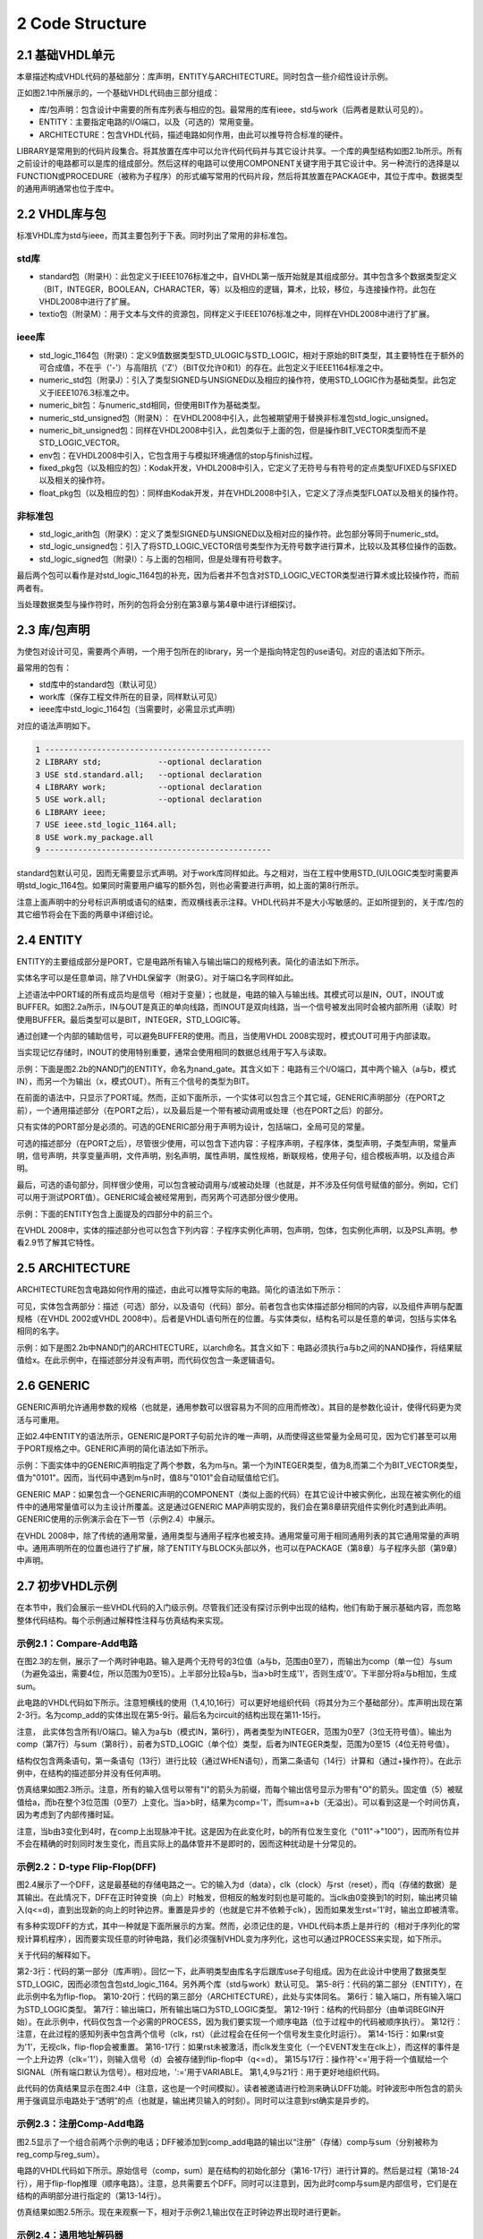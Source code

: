 2 Code Structure
^^^^^^^^^^^^^^^^^^^

2.1 基础VHDL单元
=====================

本章描述构成VHDL代码的基础部分：库声明，ENTITY与ARCHITECTURE。同时包含一些介绍性设计示例。

正如图2.1中所展示的，一个基础VHDL代码由三部分组成：

* 库/包声明：包含设计中需要的所有库列表与相应的包。最常用的库有ieee，std与work（后两者是默认可见的）。
* ENTITY：主要指定电路的I/O端口，以及（可选的）常用变量。
* ARCHITECTURE：包含VHDL代码，描述电路如何作用，由此可以推导符合标准的硬件。

LIBRARY是常用到的代码片段集合。将其放置在库中可以允许代码代码并与其它设计共享。一个库的典型结构如图2.1b所示。所有之前设计的电路都可以是库的组成部分。然后这样的电路可以使用COMPONENT关键字用于其它设计中。另一种流行的选择是以FUNCTION或PROCEDURE（被称为子程序）的形式编写常用的代码片段，然后将其放置在PACKAGE中，其位于库中。数据类型的通用声明通常也位于库中。

.. image:: _static/figure-2.1.png

2.2 VHDL库与包
======================

标准VHDL库为std与ieee，而其主要包列于下表。同时列出了常用的非标准包。

std库
:::::::::::::

* standard包（附录H）：此包定义于IEEE1076标准之中，自VHDL第一版开始就是其组成部分。其中包含多个数据类型定义（BIT，INTEGER，BOOLEAN，CHARACTER，等）以及相应的逻辑，算术，比较，移位，与连接操作符。此包在VHDL2008中进行了扩展。
* textio包（附录M）：用于文本与文件的资源包，同样定义于IEEE1076标准之中，同样在VHDL2008中进行了扩展。

ieee库
::::::::::::

* std_logic_1164包（附录I）：定义9值数据类型STD_ULOGIC与STD_LOGIC，相对于原始的BIT类型，其主要特性在于额外的可合成值，不在乎（'-'）与高阻抗（'Z'）（BIT仅允许0和1）的存在。此包定义于IEEE1164标准之中。
* numeric_std包（附录J）：引入了类型SIGNED与UNSIGNED以及相应的操作符，使用STD_LOGIC作为基础类型。此包定义于IEEE1076.3标准之中。
* numeric_bit包：与numeric_std相同，但使用BIT作为基础类型。
* numeric_std_unsigned包（附录N）： 在VHDL2008中引入，此包被期望用于替换非标准包std_logic_unsigned。
* numeric_bit_unsigned包：同样在VHDL2008中引入，此包类似于上面的包，但是操作BIT_VECTOR类型而不是STD_LOGIC_VECTOR。
* env包：在VHDL2008中引入，它包含用于与模拟环境通信的stop与finish过程。
* fixed_pkg包（以及相应的包）：Kodak开发，VHDL2008中引入，它定义了无符号与有符号的定点类型UFIXED与SFIXED以及相关的操作符。
* float_pkg包（以及相应的包）：同样由Kodak开发，并在VHDL2008中引入，它定义了浮点类型FLOAT以及相关的操作符。

非标准包
::::::::::::::

* std_logic_arith包（附录K）：定义了类型SIGNED与UNSIGNED以及相对应的操作符。此包部分等同于numeric_std。
* std_logic_unsigned包：引入了将STD_LOGIC_VECTOR信号类型作为无符号数字进行算术，比较以及其移位操作的函数。
* std_logic_signed包（附录I）：与上面的包相同，但是处理有符号数字。

最后两个包可以看作是对std_logic_1164包的补充，因为后者并不包含对STD_LOGIC_VECTOR类型进行算术或比较操作符，而前两者有。

当处理数据类型与操作符时，所列的包将会分别在第3章与第4章中进行详细探讨。

2.3 库/包声明
=====================

为使包对设计可见，需要两个声明，一个用于包所在的library，另一个是指向特定包的use语句。对应的语法如下所示。

.. image:: _static/2-1.png

最常用的包有：

* std库中的standard包（默认可见）
* work库（保存工程文件所在的目录，同样默认可见）
* ieee库中std_logic_1164包（当需要时，必需显示式声明）

对应的语法声明如下。

.. code::

    1 ------------------------------------------------
    2 LIBRARY std;            --optional declaration
    3 USE std.standard.all;   --optional declaration
    4 LIBRARY work;           --optional declaration
    5 USE work.all;           --optional declaration
    6 LIBRARY ieee;
    7 USE ieee.std_logic_1164.all;
    8 USE work.my_package.all
    9 ------------------------------------------------

standard包默认可见，因而无需要显示式声明。对于work库同样如此。与之相对，当在工程中使用STD_(U)LOGIC类型时需要声明std_logic_1164包。如果同时需要用户编写的额外包，则也必需要进行声明，如上面的第8行所示。

注意上面声明中的分号标识声明或语句的结束，而双横线表示注释。VHDL代码并不是大小写敏感的。正如所提到的，关于库/包的其它细节将会在下面的两章中详细讨论。

2.4 ENTITY
==============

ENTITY的主要组成部分是PORT，它是电路所有输入与输出端口的规格列表。简化的语法如下所示。

.. image:: _static/2-2.png

实体名字可以是任意单词，除了VHDL保留字（附录G）。对于端口名字同样如此。

上述语法中PORT域的所有成员均是信号（相对于变量）；也就是，电路的输入与输出线。其模式可以是IN，OUT，INOUT或BUFFER。如图2.2a所示，IN与OUT是真正的单向线路，而INOUT是双向线路，当一个信号被发出同时会被内部所用（读取）时使用BUFFER。最后类型可以是BIT，INTEGER，STD_LOGIC等。

通过创建一个内部的辅助信号，可以避免BUFFER的使用。而且，当使用VHDL 2008实现时，模式OUT可用于内部读取。

.. image:: _static/figure-2.2.png

当实现记忆存储时，INOUT的使用特别重要，通常会使用相同的数据总线用于写入与读取。

示例：下面是图2.2b的NAND门的ENTITY，命名为nand_gate。其含义如下：电路有三个I/O端口，其中两个输入（a与b，模式IN），而另一个为输出（x，模式OUT）。所有三个信号的类型为BIT。

.. image:: _static/2-3.png

在前面的语法中，只显示了PORT域。然而，正如下面所示，一个实体可以包含三个其它域，GENERIC声明部分（在PORT之前），一个通用描述部分（在PORT之后），以及最后是一个带有被动调用或处理（也在PORT之后）的部分。

.. image:: _static/2-4.png

只有实体的PORT部分是必须的。可选的GENERIC部分用于声明为设计，包括端口，全局可见的常量。

可选的描述部分（在PORT之后），尽管很少使用，可以包含下述内容：子程序声明，子程序体，类型声明，子类型声明，常量声明，信号声明，共享变量声明，文件声明，别名声明，属性声明，属性规格，断联规格，使用子句，组合模板声明，以及组合声明。

最后，可选的语句部分，同样很少使用，可以包含被动调用与/或被动处理（也就是，并不涉及任何信号赋值的部分。例如，它们可以用于测试PORT值）。GENERIC域会被经常用到，而另两个可选部分很少使用。

示例：下面的ENTITY包含上面提及的四部分中的前三个。

.. image:: _static/2-5.png

在VHDL 2008中，实体的描述部分也可以包含下列内容：子程序实例化声明，包声明，包体，包实例化声明，以及PSL声明。参看2.9节了解其它特性。

2.5 ARCHITECTURE
====================

ARCHITECTURE包含电路如何作用的描述，由此可以推导实际的电路。简化的语法如下所示：

.. image:: _static/2-6.png

可见，实体包含两部分：描述（可选）部分，以及语句（代码）部分。前者包含也实体描述部分相同的内容，以及组件声明与配置规格（在VHDL 2002或VHDL 2008中）。后者是VHDL语句所在的位置。与实体类似，结构名可以是任意的单词，包括与实体名相同的名字。

示例：如下是图2.2b中NAND门的ARCHITECTURE，以arch命名。其含义如下：电路必须执行a与b之间的NAND操作，将结果赋值给x。在此示例中，在描述部分并没有声明，而代码仅包含一条逻辑语句。

.. image:: _static/2-7.png

2.6 GENERIC
==================

GENERIC声明允许通用参数的规格（也就是，通用参数可以很容易为不同的应用而修改）。其目的是参数化设计，使得代码更为灵活与可重用。

正如2.4中ENTITY的语法所示，GENERIC是PORT子句前允许的唯一声明，从而使得这些常量为全局可见，因为它们甚至可以用于PORT规格之中。GENERIC声明的简化语法如下所示。

.. image:: _static/2-8.png

示例：下面实体中的GENERIC声明指定了两个参数，名为m与n。第一个为INTEGER类型，值为8,而第二个为BIT_VECTOR类型，值为"0101"。因而，当代码中遇到m与n时，值8与"0101"会自动赋值给它们。

.. image:: _static/figure-2.3.png

.. image:: _static/2-9.png

GENERIC MAP：如果包含一个GENERIC声明的COMPONENT（类似上面的代码）在其它设计中被实例化，出现在被实例化的组件中的通用常量值可以为主设计所覆盖。这是通过GENERIC MAP声明实现的，我们会在第8章研究组件实例化时遇到此声明。GENERIC使用的示例演示会在下一节（示例2.4）中展示。

在VHDL 2008中，除了传统的通用常量，通用类型与通用子程序也被支持。通用常量可用于相同通用列表的其它通用常量的声明中。通用声明所在的位置也进行了扩展，除了ENTITY与BLOCK头部以外，也可以在PACKAGE（第8章）与子程序头部（第9章）中声明。

2.7 初步VHDL示例
========================

在本节中，我们会展示一些VHDL代码的入门级示例。尽管我们还没有探讨示例中出现的结构，他们有助于展示基础内容，而忽略整体代码结构。每个示例通过解释性注释与仿真结构来实现。

示例2.1：Compare-Add电路
::::::::::::::::::::::::::::::

在图2.3的左侧，展示了一个两时钟电路。输入是两个无符号的3位值（a与b，范围由0至7），而输出为comp（单一位）与sum（为避免溢出，需要4位，所以范围为0至15）。上半部分比较a与b，当a>b时生成'1'，否则生成'0'。下半部分将a与b相加，生成sum。

此电路的VHDL代码如下所示。注意短横线的使用（1,4,10,16行）可以更好地组织代码（将其分为三个基础部分）。库声明出现在第2-3行。名为comp_add的实体出现在第5-9行。最后名为circuit的结构出现在第11-15行。

.. image:: _static/2-10.png

注意， 此实体包含所有I/O端口。输入为a与b（模式IN，第6行），两者类型为INTEGER，范围为0至7（3位无符号值）。输出为comp（第7行）与sum（第8行），前者为STD_LOGIC（单个位）类型，后者为INTEGER类型，范围为0至15（4位无符号值）。

结构仅包含两条语句，第一条语句（13行）进行比较（通过WHEN语句），而第二条语句（14行）计算和（通过+操作符）。在此示例中，在结构的描述部分并没有任何声明。

仿真结果如图2.3所示。注意，所有的输入信号以带有"I"的箭头为前缀，而每个输出信号显示为带有"O"的箭头。固定值（5）被赋值给a，而b在整个3位范围（0至7）上变化。当a>b时，结果为comp='1'，而sum=a+b（无溢出）。可以看到这是一个时间仿真，因为考虑到了内部传播时延。

注意，当b由3变化到4时，在comp上出现脉冲干扰。这是因为在此变化时，b的所有位发生变化（"011"->"100"），因而所有位并不会在精确的时刻同时发生变化，而且实际上的晶体管并不是即时的，因而这种扰动是十分常见的。

.. image:: _static/figure-2.4.png

示例2.2：D-type Flip-Flop(DFF)
::::::::::::::::::::::::::::::::::::::

图2.4展示了一个DFF，这是最基础的存储电路之一。它的输入为d（data），clk（clock）与rst（reset），而q（存储的数据）是其输出。在此情况下，DFF在正时钟变换（向上）时触发，但相反的触发时刻也是可能的。当clk由0变换到1的时刻，输出拷贝输入(q<=d)，直到出现新的向上的时钟边界。重置是异步的（也就是它并不依赖于clk），因而如果发生rst='1'时，输出立即被清零。

有多种实现DFF的方式，其中一种就是下面所展示的方案。然而，必须记住的是，VHDL代码本质上是并行的（相对于序列化的常规计算机程序），因而要实现任意的时钟电路，我们必须强制VHDL变为序列化，这也可以通过PROCESS来实现，如下所示。

.. image:: _static/2-11.png

关于代码的解释如下。

第2-3行：代码的第一部分（库声明）。回忆一下，此声明类型由库名字后跟库use子句组成。因为在此设计中使用了数据类型STD_LOGIC，因而必须包含包std_logic_1164。另外两个库（std与work）默认可见。
第5-8行：代码的第二部分（ENTITY），在此示例中名为flip-flop。
第10-20行：代码的第三部分（ARCHITECTURE），此处与实体同名。
第6行：输入端口，所有输入端口为STD_LOGIC类型。
第7行：输出端口，所有输出端口为STD_LOGIC类型。
第12-19行：结构的代码部分（由单词BEGIN开始）。在此示例中，代码仅包含一个必需的PROCESS，因为我们要实现一个顺序电路（位于过程中的代码被顺序执行）。
第12行：注意，在此过程的感知列表中包含两个信号（clk，rst）（此过程会在任何一个信号发生变化时运行）。
第14-15行：如果rst变为'1'，无视clk，flip-flop会被重置。
第16-17行：如果rst未被激活，而clk发生变化（一个EVENT发生在clk上），而这样的事件是一个上升边界（clk='1'），则输入信号（d）会被存储到flip-flop中（q<=d）。
第15与17行：操作符'<='用于将一个值赋给一个SIGNAL（所有端口默认为信号）。相对应地，':='用于VARIABLE。
第1,4,9与21行：用于更好地组织代码。

此代码的仿真结果显示在图2.4中（注意，这也是一个时间模拟）。读者被邀请进行检测来确认DFF功能。时钟波形中所包含的箭头用于强调显示电路处于“透明”的点（也就是，输出拷贝输入的时刻）。同时可以注意到rst确实是异步的。

示例2.3：注册Comp-Add电路
::::::::::::::::::::::::::::::::::::

图2.5显示了一个组合前两个示例的电话；DFF被添加到comp_add电路的输出以“注册”（存储）comp与sum（分别被称为reg_comp与reg_sum）。

.. image:: _static/figure-2.5.png

电路的VHDL代码如下所示。原始信号（comp，sum）是在结构的初始化部分（第16-17行）进行计算的。然后是过程（第18-24行），用于flip-flop推理（顺序电路）。注意，总共需要五个DFF。同时可以注意到，因为此时comp与sum是内部信号，它们是在结构的声明部分进行指定的（第13-14行）。

.. image:: _static/2-12.png

.. image:: _static/2-13.png

.. image:: _static/figure-2.6.png


仿真结果如图2.5所示。现在来观察一下，相对于示例2.1,输出仅在正时钟边界出现时进行更新。

示例2.4：通用地址解码器
::::::::::::::::::::::::::::::::::::::

图2.6显示了一个通用N位地址解码器的顶层图示。电路有两个输入，分别被称为address（N位）与ena（一位）以及名为word_line的输出（2^N位）。正如真值表所示，输出仅有一位不同于所有其他位，其位置由输入值确定。注意，当ena='0'时，所有输出位必须为高电平。

电路的VHDL代码如下所示。此代码不需要库声明，因为在此示例中仅使用了standard包（默认可见）中的数据类型。ENTITY位于第2-7行，包含GENERIC与PORT声明。N作为一个通用参数（第3行）输入，从而代码可以很容易修改来适用于任意地址解码器大小。输入与输出信号（第4-6行的PORT声明）如图2.6所示。

ARCHITECTURE位于第9-16行。它是完全通用的，因为当电路的尺寸（N）被修改时，无需任何变化（唯一的修改位于第3行）。GENERATE语句用来创建循环，从而使得当ena='0'时，所有输出位为'1'，或是当ena='1'时，仅生成一位等于'0'（其地址由address表示的值来确定）。

.. image:: _static/2-14.png

.. image:: _static/2-15.png

.. image:: _static/figure-2.7.png

.. image:: _static/figure-2.8.png

当N=3时，仿真结果如图2.7所示。正如所看到的，当ena='0'时，所有输出为高电平。在ena被打开后，一个输出位变为低电平，其位置由address确定。

2.8 编码指导
==================

为了节省书籍空间，在可能的情况下，VHDL代码通常使用短信号名表示（从而语句可以适应一行），而多个信号说明位于相同行。另外，为了演示不同数据类型的用法，在示例中使用了多种数据类型。然而，当为大型项目编写VHDL代码时，特别是当涉及多个设计团队时，尽可能标准化代码风格（特别是接口信号）并使用更有意义的信号名是非常重要的。以图2.8为例，节省空间的代码如下所示（图2.8a）：

.. image:: _static/2-16.png

与之相对，更为扩展的代码如下所示（图2.8b）：

.. image:: _static/2-17.png

.. image:: _static/2-18.png

观察上面的代码：

1）使用了更有意义（通常更长）的信号名（第5行与第10-15行）。
2）实体中的每个信号在单独行中指定（第6-15行）。
3）经常出现并使得代码更为通用的值（也就是适用于其他总线尺寸）使用GENERIC进行声明（第7-8行）。
4）在所有端口中（in/out信号，第10-15行）中使用STD_LOGIC(_VECTOR)，这是多团队设计中的通常接口（工业标准）。
5）仅使用降序索引来指定数据范围，而最末位值总为0（小端，第10-15行）。因而MSB总是位于左侧，并具有最高索引值，也就是总为“位数-1”。
6）保留字使用大写字母输入，而（用户选择）其他单词使用小写。这有助于理解与调试代码（注意VHDL并不是大小写敏感的）。另一个选择是为保留字使用粗体。
7）三个基本代码块（库声明，实体与结构）之间的分隔线（第1,4,17,26行）有助于组织代码。在结构中使用其他（但是较短）的分隔线也同样很有益处（其他人也许喜欢空行）。可选标签（例如用于PROCESS的标签）同样也有帮助。

其他有用的实践包括：

8）为工程，主文件与主实体使用相同的名字。
9）避免使用BUFFER模式。如果要使用，使用辅助信号，在结构的声明部分指定。
10）避免在相同的代码中使用多个ENTITY-ARCHITECTURE对，这样使用CONFIGURATION或是部分代码被注释。
11）为得到正确结果，当设计有限状态机（FSMs）时要严格。小心其潜在的问题。
12）最后，尝试练习下面的问题：
-我正在设计的电路是组合还是顺序？
-如果是组合，它是逻辑组合还是算术组合？
-如果是顺序，它是一个普通设计还是基于FSM的设计？
-如果顺序，我应该期待编译器推导多少flip-flops？（记住，这总是被精确确定的。）

2.9 VHDL 2008
====================

考虑到本章所涉及的内容，VHDL 2008中主要添加的内容如下。VHDL 2008是向后兼容VHDL 2002的。

1）包standard，textio，std_logic_1164与numeric_std进行了扩展。
2）新添加了包numeric_std_unsigned，numeric_bit_unsigned，env，fixed_pkg与float_pkg。
3）可以包含在ENTITY或ARCHITECTURE声明部分的元素列表进行了扩展，同时允许如下元素：子程序实例化声明，包声明，包体，包实例化声明以及PSL声明。
4）GENERIC声明选项也进行了扩展。除了传统的通用常量，未指定的通用类型与通用子程序也可以被声明，如下面简化的语法所示。

.. image:: _static/2-19.png

5）而且，通用常量可以用于相同通用列表中的其他通用常量指定中，如下面的示例所示。

.. image:: _static/2-20.png

6）通用可以声明的位置也进行了扩展，包括PACKAGE与子程序头。通用PACKAGE与FUNCTION如下所示。

.. image:: _static/figure-2.9.png

.. image:: _static/2-21.png

7）带有通用列表的包被称为未实例化的包，必须使用包实例化声明进行实例化，如下面的简化语法所示。上面所述的generic_type包的实例化示例如下所示。

.. image:: _static/2-22.png

2.10 练习
==================
